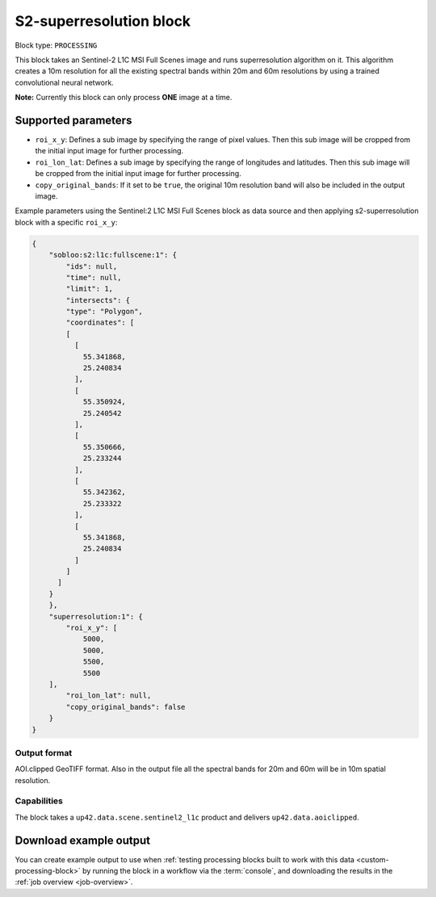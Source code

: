 .. meta::
   :description: UP42 processing blocks: Super-resolution Sentinel 2
   :keywords: Sentinel 2, super-resolution, multispectral, deep
              learning, floss, open source  

.. _s2-superresolution-block:

S2-superresolution block
========================

Block type: ``PROCESSING``

This block takes an Sentinel-2 L1C MSI Full Scenes image and runs
superresolution algorithm on it. This algorithm creates a 10m
resolution for all the existing spectral bands within 20m and 60m
resolutions by using a trained convolutional neural network.

**Note:** Currently this block can only process **ONE** image at a time.

Supported parameters
--------------------

* ``roi_x_y``: Defines a sub image by specifying the range of pixel values. Then this sub image will be cropped from the initial input image for further processing.
* ``roi_lon_lat``: Defines a sub image by specifying the range of longitudes and latitudes. Then this sub image will be cropped from the initial input image for further processing.
* ``copy_original_bands``: If it set to be ``true``,  the original 10m resolution band will also be included in the output image.

Example parameters using the Sentinel:2 L1C MSI Full Scenes block as
data source and then applying s2-superresolution block with a specific
``roi_x_y``:

.. code-block:: javascript

    {
        "sobloo:s2:l1c:fullscene:1": {
            "ids": null,
            "time": null,
            "limit": 1,
            "intersects": {
            "type": "Polygon",
            "coordinates": [
            [
              [
                55.341868,
                25.240834
              ],
              [
                55.350924,
                25.240542
              ],
              [
                55.350666,
                25.233244
              ],
              [
                55.342362,
                25.233322
              ],
              [
                55.341868,
                25.240834
              ]
            ]
          ]
        }
        },
        "superresolution:1": {
            "roi_x_y": [
                5000,
                5000,
                5500,
                5500
        ],
            "roi_lon_lat": null,
            "copy_original_bands": false
        }
    }


Output format
:::::::::::::

AOI.clipped GeoTIFF format. Also in the output file all the spectral
bands for 20m and 60m will be in 10m spatial resolution.

Capabilities
::::::::::::

The block takes a ``up42.data.scene.sentinel2_l1c`` product and delivers ``up42.data.aoiclipped``.

Download example output
-----------------------

You can create example output to use when :ref:`testing processing
blocks built to work with this data <custom-processing-block>` by
running the block in a workflow via the :term:`console`, and
downloading the results in the :ref:`job overview <job-overview>`.

